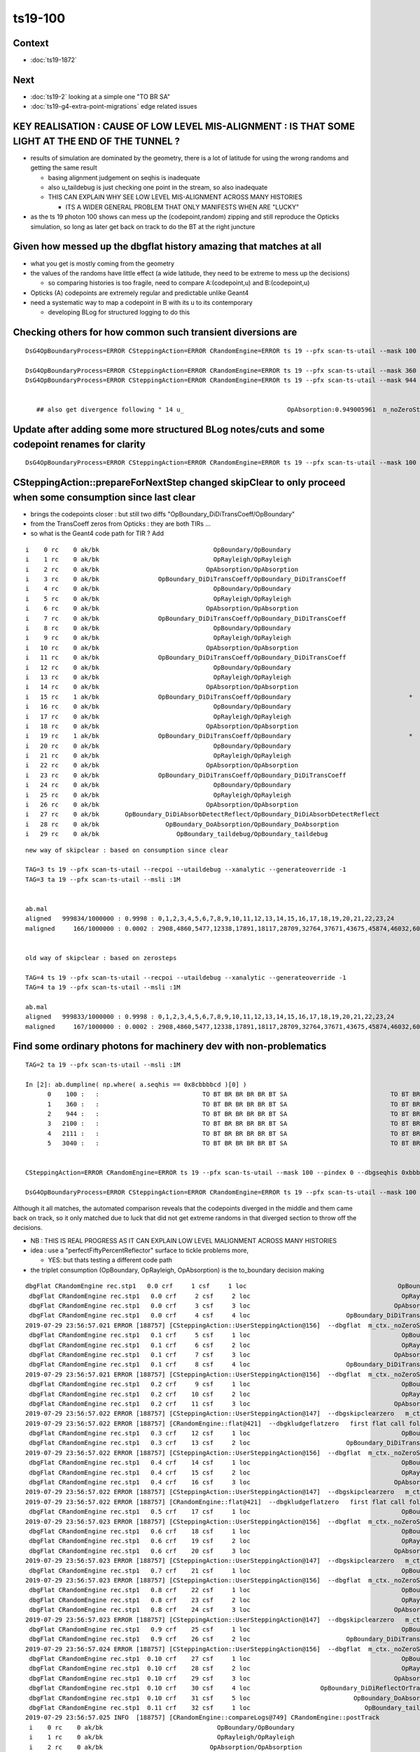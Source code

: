ts19-100
=============

Context
-----------

* :doc:`ts19-1872`

Next
---------

* :doc:`ts19-2`  looking at a simple one "TO BR SA"
* :doc:`ts19-g4-extra-point-migrations` edge related issues  


KEY REALISATION : CAUSE OF LOW LEVEL MIS-ALIGNMENT : IS THAT SOME LIGHT AT THE END OF THE TUNNEL ?
------------------------------------------------------------------------------------------------------

* results of simulation are dominated by the geometry, there is a lot of latitude for using the wrong 
  randoms and getting the same result 

  * basing alignment judgement on seqhis is inadequate
  * also u_taildebug is just checking one point in the stream, so also inadequate 
  * THIS CAN EXPLAIN WHY SEE LOW LEVEL MIS-ALIGNMENT ACROSS MANY HISTORIES 

    * ITS A WIDER GENERAL PROBLEM THAT ONLY MANIFESTS WHEN ARE "LUCKY" 

* as the ts 19 photon 100 shows can mess up the (codepoint,random) zipping and still reproduce the Opticks simulation, 
  so long as later get back on track to do the BT at the right juncture


Given how messed up the dbgflat history amazing that matches at all
----------------------------------------------------------------------

* what you get is mostly coming from the geometry
* the values of the randoms have little effect (a wide latitude, they need to be extreme to mess up the decisions)

  * so comparing histories is too fragile, need to compare A:(codepoint,u) and B:(codepoint,u)
  
* Opticks (A) codepoints are extremely regular and predictable unlike Geant4 

* need a systematic way to map a codepoint in B with its u to its contemporary  

  * developing BLog for structured logging to do this



Checking others for how common such transient diversions are
----------------------------------------------------------------

::

    DsG4OpBoundaryProcess=ERROR CSteppingAction=ERROR CRandomEngine=ERROR ts 19 --pfx scan-ts-utail --mask 100 --pindex 0 --dbgseqhis 0xbbbbbbbbcd --pindexlog --recpoi --utaildebug --xanalytic --dbgflat

    DsG4OpBoundaryProcess=ERROR CSteppingAction=ERROR CRandomEngine=ERROR ts 19 --pfx scan-ts-utail --mask 360 --pindex 0 --dbgseqhis 0xbbbbbbbbcd --pindexlog --recpoi --utaildebug --xanalytic --dbgflat
    DsG4OpBoundaryProcess=ERROR CSteppingAction=ERROR CRandomEngine=ERROR ts 19 --pfx scan-ts-utail --mask 944 --pindex 0 --dbgseqhis 0xbbbbbbbbcd --pindexlog --recpoi --utaildebug --xanalytic --dbgflat
    

       ## also get divergence following " 14 u_                            OpAbsorption:0.949005961  n_noZeroSteps:1  n_noZeroSteps:0 "



Update after adding some more structured BLog notes/cuts and some codepoint renames for clarity
----------------------------------------------------------------------------------------------------

::

    DsG4OpBoundaryProcess=ERROR CSteppingAction=ERROR CRandomEngine=ERROR ts 19 --pfx scan-ts-utail --mask 100 --pindex 0 --dbgseqhis 0xbbbbbbbbcd --pindexlog --recpoi --utaildebug --xanalytic --dbgflat




CSteppingAction::prepareForNextStep changed skipClear to only proceed when some consumption since last clear
---------------------------------------------------------------------------------------------------------------

* brings the codepoints closer : but still two diffs "OpBoundary_DiDiTransCoeff/OpBoundary"
* from the TransCoeff zeros from Opticks : they are both TIRs ... 
* so what is the Geant4 code path for TIR ?  Add 


::


     i    0 rc    0 ak/bk                               OpBoundary/OpBoundary                                    ax/bx  0/ 0    av/bv  0.157769859/0.1577698588    dv 1.628723267e-10
     i    1 rc    0 ak/bk                               OpRayleigh/OpRayleigh                                    ax/bx  1/ 1    av/bv  0.409740657/0.4097406566    dv 3.856964192e-10
     i    2 rc    0 ak/bk                             OpAbsorption/OpAbsorption                                  ax/bx  2/ 2    av/bv  0.909059703/0.9090597034    dv -3.500670864e-10
     i    3 rc    0 ak/bk                OpBoundary_DiDiTransCoeff/OpBoundary_DiDiTransCoeff                     ax/bx  3/ 3    av/bv 0.00776365865/0.00776365865    dv -2.19440785e-13
     i    4 rc    0 ak/bk                               OpBoundary/OpBoundary                                    ax/bx  4/ 4    av/bv  0.945110857/0.9451108575    dv -4.867248826e-10
     i    5 rc    0 ak/bk                               OpRayleigh/OpRayleigh                                    ax/bx  5/ 5    av/bv  0.112468801/0.1124688014    dv -4.388084479e-10
     i    6 rc    0 ak/bk                             OpAbsorption/OpAbsorption                                  ax/bx  6/ 6    av/bv  0.908116281/ 0.908116281    dv -3.25622862e-11
     i    7 rc    0 ak/bk                OpBoundary_DiDiTransCoeff/OpBoundary_DiDiTransCoeff                     ax/bx  7/ 7    av/bv  0.993079603/0.9930796027    dv 2.81646706e-10
     i    8 rc    0 ak/bk                               OpBoundary/OpBoundary                                    ax/bx  8/ 8    av/bv   0.92328161/  0.92328161    dv -1.205446853e-11
     i    9 rc    0 ak/bk                               OpRayleigh/OpRayleigh                                    ax/bx  9/ 9    av/bv  0.968241632/ 0.968241632    dv 1.528932536e-11
     i   10 rc    0 ak/bk                             OpAbsorption/OpAbsorption                                  ax/bx 10/10    av/bv  0.499408484/0.4994084835    dv 4.947509624e-10
     i   11 rc    0 ak/bk                OpBoundary_DiDiTransCoeff/OpBoundary_DiDiTransCoeff                     ax/bx 11/11    av/bv  0.847486854/0.8474868536    dv 4.004516718e-10
     i   12 rc    0 ak/bk                               OpBoundary/OpBoundary                                    ax/bx 12/12    av/bv  0.520009637/0.5200096369    dv 1.210327394e-10
     i   13 rc    0 ak/bk                               OpRayleigh/OpRayleigh                                    ax/bx 13/13    av/bv 0.0781508982/0.07815089822    dv -1.815490813e-11
     i   14 rc    0 ak/bk                             OpAbsorption/OpAbsorption                                  ax/bx 14/14    av/bv  0.574374497/0.5743744969    dv 6.320188817e-11
     i   15 rc    1 ak/bk                OpBoundary_DiDiTransCoeff/OpBoundary                                *   ax/bx 15/15    av/bv 0.0207945034/0.02079450339    dv 9.210968793e-12
     i   16 rc    0 ak/bk                               OpBoundary/OpBoundary                                    ax/bx 16/16    av/bv   0.11561837/0.1156183705    dv -4.733848591e-10
     i   17 rc    0 ak/bk                               OpRayleigh/OpRayleigh                                    ax/bx 17/17    av/bv  0.169269904/0.1692699045    dv -4.942855847e-10
     i   18 rc    0 ak/bk                             OpAbsorption/OpAbsorption                                  ax/bx 18/18    av/bv  0.622605622/0.6226056218    dv 1.85272242e-10
     i   19 rc    1 ak/bk                OpBoundary_DiDiTransCoeff/OpBoundary                                *   ax/bx 19/19    av/bv   0.87923032/0.8792303205    dv -4.536437892e-10
     i   20 rc    0 ak/bk                               OpBoundary/OpBoundary                                    ax/bx 20/20    av/bv 0.0382289328/0.03822893277    dv 3.189353642e-11
     i   21 rc    0 ak/bk                               OpRayleigh/OpRayleigh                                    ax/bx 21/21    av/bv  0.560237229/0.5602372289    dv 1.29608102e-10
     i   22 rc    0 ak/bk                             OpAbsorption/OpAbsorption                                  ax/bx 22/22    av/bv  0.321802348/0.3218023479    dv 1.015167395e-10
     i   23 rc    0 ak/bk                OpBoundary_DiDiTransCoeff/OpBoundary_DiDiTransCoeff                     ax/bx 23/23    av/bv 0.0989450514/0.09894505143    dv -3.165588625e-11
     i   24 rc    0 ak/bk                               OpBoundary/OpBoundary                                    ax/bx 24/24    av/bv  0.819752872/ 0.819752872    dv 9.79616388e-12
     i   25 rc    0 ak/bk                               OpRayleigh/OpRayleigh                                    ax/bx 25/25    av/bv  0.124628305/0.1246283054    dv -4.351806693e-10
     i   26 rc    0 ak/bk                             OpAbsorption/OpAbsorption                                  ax/bx 26/26    av/bv  0.397397667/0.3973976672    dv -1.695709129e-10
     i   27 rc    0 ak/bk       OpBoundary_DiDiAbsorbDetectReflect/OpBoundary_DiDiAbsorbDetectReflect            ax/bx 27/27    av/bv  0.106698811/0.1066988111    dv -5.422973182e-11
     i   28 rc    0 ak/bk                  OpBoundary_DoAbsorption/OpBoundary_DoAbsorption                       ax/bx 28/28    av/bv  0.602350235/ 0.602350235    dv 1.464839361e-11
     i   29 rc    0 ak/bk                     OpBoundary_taildebug/OpBoundary_taildebug                          ax/bx 29/29    av/bv  0.243380114/0.2433801144    dv -4.361495887e-10



::

    new way of skipclear : based on consumption since clear

    TAG=3 ts 19 --pfx scan-ts-utail --recpoi --utaildebug --xanalytic --generateoverride -1
    TAG=3 ta 19 --pfx scan-ts-utail --msli :1M


    ab.mal
    aligned   999834/1000000 : 0.9998 : 0,1,2,3,4,5,6,7,8,9,10,11,12,13,14,15,16,17,18,19,20,21,22,23,24 
    maligned     166/1000000 : 0.0002 : 2908,4860,5477,12338,17891,18117,28709,32764,37671,43675,45874,46032,60178,63381,72351,76458,78372,86277,95271,99872,114621,114824,117993,124178,128075 


    old way of skipclear : based on zerosteps

    TAG=4 ts 19 --pfx scan-ts-utail --recpoi --utaildebug --xanalytic --generateoverride -1
    TAG=4 ta 19 --pfx scan-ts-utail --msli :1M

    ab.mal
    aligned   999833/1000000 : 0.9998 : 0,1,2,3,4,5,6,7,8,9,10,11,12,13,14,15,16,17,18,19,20,21,22,23,24 
    maligned     167/1000000 : 0.0002 : 2908,4860,5477,12338,17891,18117,28709,32764,37671,43675,45874,46032,60178,63381,72351,76458,78372,86277,95271,99872,114621,114824,117993,124178,128075





Find some ordinary photons for machinery dev with non-problematics
--------------------------------------------------------------------

::

    TAG=2 ta 19 --pfx scan-ts-utail --msli :1M 

    In [2]: ab.dumpline( np.where( a.seqhis == 0x8cbbbbcd )[0] )
          0    100 :   :                            TO BT BR BR BR BR BT SA                            TO BT BR BR BR BR BT SA 
          1    360 :   :                            TO BT BR BR BR BR BT SA                            TO BT BR BR BR BR BT SA 
          2    944 :   :                            TO BT BR BR BR BR BT SA                            TO BT BR BR BR BR BT SA 
          3   2100 :   :                            TO BT BR BR BR BR BT SA                            TO BT BR BR BR BR BT SA 
          4   2111 :   :                            TO BT BR BR BR BR BT SA                            TO BT BR BR BR BR BT SA 
          5   3040 :   :                            TO BT BR BR BR BR BT SA                            TO BT BR BR BR BR BT SA 


    CSteppingAction=ERROR CRandomEngine=ERROR ts 19 --pfx scan-ts-utail --mask 100 --pindex 0 --dbgseqhis 0xbbbbbbbbcd --pindexlog --recpoi --utaildebug --xanalytic --dbgflat

    DsG4OpBoundaryProcess=ERROR CSteppingAction=ERROR CRandomEngine=ERROR ts 19 --pfx scan-ts-utail --mask 100 --pindex 0 --dbgseqhis 0xbbbbbbbbcd --pindexlog --recpoi --utaildebug --xanalytic --dbgflat




Although it all matches, the automated comparison reveals that the codepoints diverged in the middle and them came back on track, 
so it only matched due to luck that did not get extreme randoms in that diverged section to throw off the decisions.

* NB : THIS IS REAL PROGRESS AS IT CAN EXPLAIN LOW LEVEL MALIGNMENT ACROSS MANY HISTORIES
* idea : use a "perfectFiftyPercentReflector" surface to tickle problems more, 
  
  * YES: but thats testing a different code path 

* the triplet consumption (OpBoundary, OpRayleigh, OpAbsorption) is the to_boundary decision making 

::

    dbgFlat CRandomEngine rec.stp1   0.0 crf     1 csf     1 loc                                         OpBoundary cur:    0 idx:    0 0.157769859            Undefined CPro      OpBoundary LenLeft         -1 LenTrav          0 AtRest/AlongStep/PostStep NNY alignlevel 0
     dbgFlat CRandomEngine rec.stp1   0.0 crf     2 csf     2 loc                                         OpRayleigh cur:    1 idx:    1 0.409740657            Undefined CPro      OpRayleigh LenLeft         -1 LenTrav          0 AtRest/AlongStep/PostStep NNY alignlevel 0
     dbgFlat CRandomEngine rec.stp1   0.0 crf     3 csf     3 loc                                       OpAbsorption cur:    2 idx:    2 0.909059703     PostStepDoItProc CPro    OpAbsorption LenLeft         -1 LenTrav          0 AtRest/AlongStep/PostStep NNY alignlevel 0
     dbgFlat CRandomEngine rec.stp1   0.0 crf     4 csf     4 loc                          OpBoundary_DiDiTransCoeff cur:    3 idx:    3 0.007763659         GeomBoundary CPro      OpBoundary LenLeft    1.84662 LenTrav          0 AtRest/AlongStep/PostStep NNY alignlevel 0
    2019-07-29 23:56:57.021 ERROR [188757] [CSteppingAction::UserSteppingAction@156]  --dbgflat  m_ctx._noZeroSteps 0 proceed CProcessManager::ClearNumberOfInteractionLengthLeft 
     dbgFlat CRandomEngine rec.stp1   0.1 crf     5 csf     1 loc                                         OpBoundary cur:    4 idx:    4 0.945110857         GeomBoundary CPro      OpBoundary LenLeft         -1 LenTrav          0 AtRest/AlongStep/PostStep NNY alignlevel 0
     dbgFlat CRandomEngine rec.stp1   0.1 crf     6 csf     2 loc                                         OpRayleigh cur:    5 idx:    5 0.112468801         GeomBoundary CPro      OpRayleigh LenLeft         -1 LenTrav          0 AtRest/AlongStep/PostStep NNY alignlevel 0
     dbgFlat CRandomEngine rec.stp1   0.1 crf     7 csf     3 loc                                       OpAbsorption cur:    6 idx:    6 0.908116281     PostStepDoItProc CPro    OpAbsorption LenLeft         -1 LenTrav          0 AtRest/AlongStep/PostStep NNY alignlevel 0
     dbgFlat CRandomEngine rec.stp1   0.1 crf     8 csf     4 loc                          OpBoundary_DiDiTransCoeff cur:    7 idx:    7 0.993079603         GeomBoundary CPro      OpBoundary LenLeft   0.056453 LenTrav          0 AtRest/AlongStep/PostStep NNY alignlevel 0
    2019-07-29 23:56:57.021 ERROR [188757] [CSteppingAction::UserSteppingAction@156]  --dbgflat  m_ctx._noZeroSteps 0 proceed CProcessManager::ClearNumberOfInteractionLengthLeft 
     dbgFlat CRandomEngine rec.stp1   0.2 crf     9 csf     1 loc                                         OpBoundary cur:    8 idx:    8 0.923281610         GeomBoundary CPro      OpBoundary LenLeft         -1 LenTrav          0 AtRest/AlongStep/PostStep NNY alignlevel 0
     dbgFlat CRandomEngine rec.stp1   0.2 crf    10 csf     2 loc                                         OpRayleigh cur:    9 idx:    9 0.968241632         GeomBoundary CPro      OpRayleigh LenLeft         -1 LenTrav          0 AtRest/AlongStep/PostStep NNY alignlevel 0
     dbgFlat CRandomEngine rec.stp1   0.2 crf    11 csf     3 loc                                       OpAbsorption cur:   10 idx:   10 0.499408484     PostStepDoItProc CPro    OpAbsorption LenLeft         -1 LenTrav          0 AtRest/AlongStep/PostStep NNY alignlevel 0
    2019-07-29 23:56:57.022 ERROR [188757] [CSteppingAction::UserSteppingAction@147]  --dbgskipclearzero   m_ctx._noZeroSteps 1 skipping CProcessManager::ClearNumberOfInteractionLengthLeft 
    2019-07-29 23:56:57.022 ERROR [188757] [CRandomEngine::flat@421]  --dbgkludgeflatzero   first flat call following boundary status StepTooSmall after FresnelReflection yields  _peek(-2) or zero value  v 0
     dbgFlat CRandomEngine rec.stp1   0.3 crf    12 csf     1 loc                                         OpBoundary cur:   10 idx:   -1 0.000000000         GeomBoundary CPro      OpBoundary LenLeft         -1 LenTrav          0 AtRest/AlongStep/PostStep NNY alignlevel 0
     dbgFlat CRandomEngine rec.stp1   0.3 crf    13 csf     2 loc                          OpBoundary_DiDiTransCoeff cur:   11 idx:   11 0.847486854         GeomBoundary CPro      OpBoundary LenLeft     709.09 LenTrav          0 AtRest/AlongStep/PostStep NNY alignlevel 0
    2019-07-29 23:56:57.022 ERROR [188757] [CSteppingAction::UserSteppingAction@156]  --dbgflat  m_ctx._noZeroSteps 0 proceed CProcessManager::ClearNumberOfInteractionLengthLeft 
     dbgFlat CRandomEngine rec.stp1   0.4 crf    14 csf     1 loc                                         OpBoundary cur:   12 idx:   12 0.520009637         GeomBoundary CPro      OpBoundary LenLeft         -1 LenTrav          0 AtRest/AlongStep/PostStep NNY alignlevel 0
     dbgFlat CRandomEngine rec.stp1   0.4 crf    15 csf     2 loc                                         OpRayleigh cur:   13 idx:   13 0.078150898         GeomBoundary CPro      OpRayleigh LenLeft         -1 LenTrav          0 AtRest/AlongStep/PostStep NNY alignlevel 0
     dbgFlat CRandomEngine rec.stp1   0.4 crf    16 csf     3 loc                                       OpAbsorption cur:   14 idx:   14 0.574374497     PostStepDoItProc CPro    OpAbsorption LenLeft         -1 LenTrav          0 AtRest/AlongStep/PostStep NNY alignlevel 0
    2019-07-29 23:56:57.022 ERROR [188757] [CSteppingAction::UserSteppingAction@147]  --dbgskipclearzero   m_ctx._noZeroSteps 1 skipping CProcessManager::ClearNumberOfInteractionLengthLeft 
    2019-07-29 23:56:57.022 ERROR [188757] [CRandomEngine::flat@421]  --dbgkludgeflatzero   first flat call following boundary status StepTooSmall after FresnelReflection yields  _peek(-2) or zero value  v 0
     dbgFlat CRandomEngine rec.stp1   0.5 crf    17 csf     1 loc                                         OpBoundary cur:   14 idx:   -1 0.000000000         GeomBoundary CPro      OpBoundary LenLeft         -1 LenTrav          0 AtRest/AlongStep/PostStep NNY alignlevel 0
    2019-07-29 23:56:57.023 ERROR [188757] [CSteppingAction::UserSteppingAction@156]  --dbgflat  m_ctx._noZeroSteps 0 proceed CProcessManager::ClearNumberOfInteractionLengthLeft 
     dbgFlat CRandomEngine rec.stp1   0.6 crf    18 csf     1 loc                                         OpBoundary cur:   15 idx:   15 0.020794503         GeomBoundary CPro      OpBoundary LenLeft         -1 LenTrav          0 AtRest/AlongStep/PostStep NNY alignlevel 0
     dbgFlat CRandomEngine rec.stp1   0.6 crf    19 csf     2 loc                                         OpRayleigh cur:   16 idx:   16 0.115618370         GeomBoundary CPro      OpRayleigh LenLeft         -1 LenTrav          0 AtRest/AlongStep/PostStep NNY alignlevel 0
     dbgFlat CRandomEngine rec.stp1   0.6 crf    20 csf     3 loc                                       OpAbsorption cur:   17 idx:   17 0.169269904     PostStepDoItProc CPro    OpAbsorption LenLeft         -1 LenTrav          0 AtRest/AlongStep/PostStep NNY alignlevel 0
    2019-07-29 23:56:57.023 ERROR [188757] [CSteppingAction::UserSteppingAction@147]  --dbgskipclearzero   m_ctx._noZeroSteps 1 skipping CProcessManager::ClearNumberOfInteractionLengthLeft 
     dbgFlat CRandomEngine rec.stp1   0.7 crf    21 csf     1 loc                                         OpBoundary cur:   18 idx:   18 0.622605622         GeomBoundary CPro      OpBoundary LenLeft         -1 LenTrav          0 AtRest/AlongStep/PostStep NNY alignlevel 0
    2019-07-29 23:56:57.023 ERROR [188757] [CSteppingAction::UserSteppingAction@156]  --dbgflat  m_ctx._noZeroSteps 0 proceed CProcessManager::ClearNumberOfInteractionLengthLeft 
     dbgFlat CRandomEngine rec.stp1   0.8 crf    22 csf     1 loc                                         OpBoundary cur:   19 idx:   19 0.879230320         GeomBoundary CPro      OpBoundary LenLeft         -1 LenTrav          0 AtRest/AlongStep/PostStep NNY alignlevel 0
     dbgFlat CRandomEngine rec.stp1   0.8 crf    23 csf     2 loc                                         OpRayleigh cur:   20 idx:   20 0.038228933         GeomBoundary CPro      OpRayleigh LenLeft         -1 LenTrav          0 AtRest/AlongStep/PostStep NNY alignlevel 0
     dbgFlat CRandomEngine rec.stp1   0.8 crf    24 csf     3 loc                                       OpAbsorption cur:   21 idx:   21 0.560237229     PostStepDoItProc CPro    OpAbsorption LenLeft         -1 LenTrav          0 AtRest/AlongStep/PostStep NNY alignlevel 0
    2019-07-29 23:56:57.023 ERROR [188757] [CSteppingAction::UserSteppingAction@147]  --dbgskipclearzero   m_ctx._noZeroSteps 1 skipping CProcessManager::ClearNumberOfInteractionLengthLeft 
     dbgFlat CRandomEngine rec.stp1   0.9 crf    25 csf     1 loc                                         OpBoundary cur:   22 idx:   22 0.321802348         GeomBoundary CPro      OpBoundary LenLeft         -1 LenTrav          0 AtRest/AlongStep/PostStep NNY alignlevel 0
     dbgFlat CRandomEngine rec.stp1   0.9 crf    26 csf     2 loc                          OpBoundary_DiDiTransCoeff cur:   23 idx:   23 0.098945051         GeomBoundary CPro      OpBoundary LenLeft    1.13382 LenTrav          0 AtRest/AlongStep/PostStep NNY alignlevel 0
    2019-07-29 23:56:57.024 ERROR [188757] [CSteppingAction::UserSteppingAction@156]  --dbgflat  m_ctx._noZeroSteps 0 proceed CProcessManager::ClearNumberOfInteractionLengthLeft 
     dbgFlat CRandomEngine rec.stp1  0.10 crf    27 csf     1 loc                                         OpBoundary cur:   24 idx:   24 0.819752872         GeomBoundary CPro      OpBoundary LenLeft         -1 LenTrav          0 AtRest/AlongStep/PostStep NNY alignlevel 0
     dbgFlat CRandomEngine rec.stp1  0.10 crf    28 csf     2 loc                                         OpRayleigh cur:   25 idx:   25 0.124628305         GeomBoundary CPro      OpRayleigh LenLeft         -1 LenTrav          0 AtRest/AlongStep/PostStep NNY alignlevel 0
     dbgFlat CRandomEngine rec.stp1  0.10 crf    29 csf     3 loc                                       OpAbsorption cur:   26 idx:   26 0.397397667     PostStepDoItProc CPro    OpAbsorption LenLeft         -1 LenTrav          0 AtRest/AlongStep/PostStep NNY alignlevel 0
     dbgFlat CRandomEngine rec.stp1  0.10 crf    30 csf     4 loc                   OpBoundary_DiDiReflectOrTransmit cur:   27 idx:   27 0.106698811         GeomBoundary CPro      OpBoundary LenLeft   0.198752 LenTrav          0 AtRest/AlongStep/PostStep NNY alignlevel 0
     dbgFlat CRandomEngine rec.stp1  0.10 crf    31 csf     5 loc                            OpBoundary_DoAbsorption cur:   28 idx:   28 0.602350235         GeomBoundary CPro      OpBoundary LenLeft   0.198752 LenTrav          0 AtRest/AlongStep/PostStep NNY alignlevel 0
     dbgFlat CRandomEngine rec.stp1  0.11 crf    32 csf     1 loc                               OpBoundary_taildebug cur:   29 idx:   29 0.243380114         GeomBoundary CPro      OpBoundary LenLeft         -1 LenTrav          0 AtRest/AlongStep/PostStep NNY alignlevel 0
    2019-07-29 23:56:57.025 INFO  [188757] [CRandomEngine::compareLogs@749] CRandomEngine::postTrack
     i    0 rc    0 ak/bk                               OpBoundary/OpBoundary                                    ax/bx  0/ 0    av/bv 0.1577698590/0.1577698588    dv  0.0000000002
     i    1 rc    0 ak/bk                               OpRayleigh/OpRayleigh                                    ax/bx  1/ 1    av/bv 0.4097406570/0.4097406566    dv  0.0000000004
     i    2 rc    0 ak/bk                             OpAbsorption/OpAbsorption                                  ax/bx  2/ 2    av/bv 0.9090597030/0.9090597034    dv -0.0000000004
     i    3 rc    0 ak/bk                OpBoundary_DiDiTransCoeff/OpBoundary_DiDiTransCoeff                     ax/bx  3/ 3    av/bv 0.0077636586/0.0077636587    dv -0.0000000000
     i    4 rc    0 ak/bk                               OpBoundary/OpBoundary                                    ax/bx  4/ 4    av/bv 0.9451108570/0.9451108575    dv -0.0000000005
     i    5 rc    0 ak/bk                               OpRayleigh/OpRayleigh                                    ax/bx  5/ 5    av/bv 0.1124688010/0.1124688014    dv -0.0000000004
     i    6 rc    0 ak/bk                             OpAbsorption/OpAbsorption                                  ax/bx  6/ 6    av/bv 0.9081162810/0.9081162810    dv -0.0000000000
     i    7 rc    0 ak/bk                OpBoundary_DiDiTransCoeff/OpBoundary_DiDiTransCoeff                     ax/bx  7/ 7    av/bv 0.9930796030/0.9930796027    dv  0.0000000003
     i    8 rc    0 ak/bk                               OpBoundary/OpBoundary                                    ax/bx  8/ 8    av/bv 0.9232816100/0.9232816100    dv -0.0000000000
     i    9 rc    0 ak/bk                               OpRayleigh/OpRayleigh                                    ax/bx  9/ 9    av/bv 0.9682416320/0.9682416320    dv  0.0000000000
     i   10 rc    0 ak/bk                             OpAbsorption/OpAbsorption                                  ax/bx 10/10    av/bv 0.4994084840/0.4994084835    dv  0.0000000005
     i   11 rc    0 ak/bk                OpBoundary_DiDiTransCoeff/OpBoundary_DiDiTransCoeff                     ax/bx 11/11    av/bv 0.8474868540/0.8474868536    dv  0.0000000004
     i   12 rc    0 ak/bk                               OpBoundary/OpBoundary                                    ax/bx 12/12    av/bv 0.5200096370/0.5200096369    dv  0.0000000001
     i   13 rc    0 ak/bk                               OpRayleigh/OpRayleigh                                    ax/bx 13/13    av/bv 0.0781508982/0.0781508982    dv -0.0000000000
     i   14 rc    0 ak/bk                             OpAbsorption/OpAbsorption                                  ax/bx 14/14    av/bv 0.5743744970/0.5743744969    dv  0.0000000001
     i   15 rc    1 ak/bk                OpBoundary_DiDiTransCoeff/OpBoundary                                *   ax/bx 15/15    av/bv 0.0207945034/0.0207945034    dv  0.0000000000
     i   16 rc    1 ak/bk                               OpBoundary/OpRayleigh                                *   ax/bx 16/16    av/bv 0.1156183700/0.1156183705    dv -0.0000000005
     i   17 rc    1 ak/bk                               OpRayleigh/OpAbsorption                              *   ax/bx 17/17    av/bv 0.1692699040/0.1692699045    dv -0.0000000005
     i   18 rc    1 ak/bk                             OpAbsorption/OpBoundary                                *   ax/bx 18/18    av/bv 0.6226056220/0.6226056218    dv  0.0000000002
     i   19 rc    1 ak/bk                OpBoundary_DiDiTransCoeff/OpBoundary                                *   ax/bx 19/19    av/bv 0.8792303200/0.8792303205    dv -0.0000000005
     i   20 rc    1 ak/bk                               OpBoundary/OpRayleigh                                *   ax/bx 20/20    av/bv 0.0382289328/0.0382289328    dv  0.0000000000
     i   21 rc    1 ak/bk                               OpRayleigh/OpAbsorption                              *   ax/bx 21/21    av/bv 0.5602372290/0.5602372289    dv  0.0000000001
     i   22 rc    1 ak/bk                             OpAbsorption/OpBoundary                                *   ax/bx 22/22    av/bv 0.3218023480/0.3218023479    dv  0.0000000001
     i   23 rc    0 ak/bk                OpBoundary_DiDiTransCoeff/OpBoundary_DiDiTransCoeff                     ax/bx 23/23    av/bv 0.0989450514/0.0989450514    dv -0.0000000000
     i   24 rc    0 ak/bk                               OpBoundary/OpBoundary                                    ax/bx 24/24    av/bv 0.8197528720/0.8197528720    dv  0.0000000000
     i   25 rc    0 ak/bk                               OpRayleigh/OpRayleigh                                    ax/bx 25/25    av/bv 0.1246283050/0.1246283054    dv -0.0000000004
     i   26 rc    0 ak/bk                             OpAbsorption/OpAbsorption                                  ax/bx 26/26    av/bv 0.3973976670/0.3973976672    dv -0.0000000002
     i   27 rc    0 ak/bk         OpBoundary_DiDiReflectOrTransmit/OpBoundary_DiDiReflectOrTransmit              ax/bx 27/27    av/bv 0.1066988110/0.1066988111    dv -0.0000000001
     i   28 rc    0 ak/bk                  OpBoundary_DoAbsorption/OpBoundary_DoAbsorption                       ax/bx 28/28    av/bv 0.6023502350/0.6023502350    dv  0.0000000000
     i   29 rc    0 ak/bk                     OpBoundary_taildebug/OpBoundary_taildebug                          ax/bx 29/29    av/bv 0.2433801140/0.2433801144    dv -0.0000000004
    2019-07-29 23:56:57.032 INFO  [188757] [BLog::Compare@206]  ai 30 bi 30 RC 1 tol         1e-06
    2019-07-29 23:56:57.032 INFO  [188757] [CRandomEngine::compareLogs@757] CRandomEngine::postTrack RC 1



* At 15 following the to_boundary triplet consumption (OpBoundary,OpRayleigh,OpAbsorption) G4 does it again 



Below BLog notes are placed on the line of the last consumption 

* the doubling up on u14 "n_noZeroSteps:1  n_noZeroSteps:0"   
  immediately precedes u15 where divergence starts 

::


    DsG4OpBoundaryProcess=ERROR CSteppingAction=ERROR CRandomEngine=ERROR ts 19 --pfx scan-ts-utail --mask 100 --pindex 0 --dbgseqhis 0xbbbbbbbbcd --pindexlog --recpoi --utaildebug --xanalytic --dbgflat


    2019-07-30 13:31:09.267 INFO  [122013] [BLog::dump@150] CRandomEngine::compareLogs:B

       0 u_                              OpBoundary:0.157769859 
       1 u_                              OpRayleigh:0.409740657 
       2 u_                            OpAbsorption:0.909059703 
       3 u_               OpBoundary_DiDiTransCoeff:0.00776365865  n_noZeroSteps:0 
       4 u_                              OpBoundary:0.945110857 
       5 u_                              OpRayleigh:0.112468801 
       6 u_                            OpAbsorption:0.908116281 
       7 u_               OpBoundary_DiDiTransCoeff:0.993079603  n_noZeroSteps:0 
       8 u_                              OpBoundary:0.92328161 
       9 u_                              OpRayleigh:0.968241632 
      10 u_                            OpAbsorption:0.499408484  n_noZeroSteps:1 
      11 u_               OpBoundary_DiDiTransCoeff:0.847486854  n_noZeroSteps:0 
      12 u_                              OpBoundary:0.520009637 
      13 u_                              OpRayleigh:0.0781508982 
      14 u_                            OpAbsorption:0.574374497  n_noZeroSteps:1  n_noZeroSteps:0 
      15 u_                              OpBoundary:0.0207945034 
      16 u_                              OpRayleigh:0.11561837 
      17 u_                            OpAbsorption:0.169269904  n_noZeroSteps:1 
      18 u_                              OpBoundary:0.622605622  n_noZeroSteps:0 
      19 u_                              OpBoundary:0.87923032 
      20 u_                              OpRayleigh:0.0382289328 
      21 u_                            OpAbsorption:0.560237229  n_noZeroSteps:1 
      22 u_                              OpBoundary:0.321802348 
      23 u_               OpBoundary_DiDiTransCoeff:0.0989450514  n_noZeroSteps:0 
      24 u_                              OpBoundary:0.819752872 
      25 u_                              OpRayleigh:0.124628305 
      26 u_                            OpAbsorption:0.397397667 
      27 u_        OpBoundary_DiDiReflectOrTransmit:0.106698811 
      28 u_                 OpBoundary_DoAbsorption:0.602350235  n_noZeroSteps:0 
      29 u_                    OpBoundary_taildebug:0.243380114 
     i    0 rc    0 ak/bk                               OpBoundary/OpBoundary                                    ax/bx  0/ 0    av/bv  0.157769859/0.1577698588    dv 1.628723267e-10
     i    1 rc    0 ak/bk                               OpRayleigh/OpRayleigh                                    ax/bx  1/ 1    av/bv  0.409740657/0.4097406566    dv 3.856964192e-10
     i    2 rc    0 ak/bk                             OpAbsorption/OpAbsorption                                  ax/bx  2/ 2    av/bv  0.909059703/0.9090597034    dv -3.500670864e-10
     i    3 rc    0 ak/bk                OpBoundary_DiDiTransCoeff/OpBoundary_DiDiTransCoeff                     ax/bx  3/ 3    av/bv 0.00776365865/0.00776365865    dv -2.19440785e-13
     i    4 rc    0 ak/bk                               OpBoundary/OpBoundary                                    ax/bx  4/ 4    av/bv  0.945110857/0.9451108575    dv -4.867248826e-10
     i    5 rc    0 ak/bk                               OpRayleigh/OpRayleigh                                    ax/bx  5/ 5    av/bv  0.112468801/0.1124688014    dv -4.388084479e-10
     i    6 rc    0 ak/bk                             OpAbsorption/OpAbsorption                                  ax/bx  6/ 6    av/bv  0.908116281/ 0.908116281    dv -3.25622862e-11
     i    7 rc    0 ak/bk                OpBoundary_DiDiTransCoeff/OpBoundary_DiDiTransCoeff                     ax/bx  7/ 7    av/bv  0.993079603/0.9930796027    dv 2.81646706e-10
     i    8 rc    0 ak/bk                               OpBoundary/OpBoundary                                    ax/bx  8/ 8    av/bv   0.92328161/  0.92328161    dv -1.205446853e-11
     i    9 rc    0 ak/bk                               OpRayleigh/OpRayleigh                                    ax/bx  9/ 9    av/bv  0.968241632/ 0.968241632    dv 1.528932536e-11
     i   10 rc    0 ak/bk                             OpAbsorption/OpAbsorption                                  ax/bx 10/10    av/bv  0.499408484/0.4994084835    dv 4.947509624e-10
     i   11 rc    0 ak/bk                OpBoundary_DiDiTransCoeff/OpBoundary_DiDiTransCoeff                     ax/bx 11/11    av/bv  0.847486854/0.8474868536    dv 4.004516718e-10
     i   12 rc    0 ak/bk                               OpBoundary/OpBoundary                                    ax/bx 12/12    av/bv  0.520009637/0.5200096369    dv 1.210327394e-10
     i   13 rc    0 ak/bk                               OpRayleigh/OpRayleigh                                    ax/bx 13/13    av/bv 0.0781508982/0.07815089822    dv -1.815490813e-11
     i   14 rc    0 ak/bk                             OpAbsorption/OpAbsorption                                  ax/bx 14/14    av/bv  0.574374497/0.5743744969    dv 6.320188817e-11
     i   15 rc    1 ak/bk                OpBoundary_DiDiTransCoeff/OpBoundary                                *   ax/bx 15/15    av/bv 0.0207945034/0.02079450339    dv 9.210968793e-12
     i   16 rc    1 ak/bk                               OpBoundary/OpRayleigh                                *   ax/bx 16/16    av/bv   0.11561837/0.1156183705    dv -4.733848591e-10
     i   17 rc    1 ak/bk                               OpRayleigh/OpAbsorption                              *   ax/bx 17/17    av/bv  0.169269904/0.1692699045    dv -4.942855847e-10
     i   18 rc    1 ak/bk                             OpAbsorption/OpBoundary                                *   ax/bx 18/18    av/bv  0.622605622/0.6226056218    dv 1.85272242e-10
     i   19 rc    1 ak/bk                OpBoundary_DiDiTransCoeff/OpBoundary                                *   ax/bx 19/19    av/bv   0.87923032/0.8792303205    dv -4.536437892e-10
     i   20 rc    1 ak/bk                               OpBoundary/OpRayleigh                                *   ax/bx 20/20    av/bv 0.0382289328/0.03822893277    dv 3.189353642e-11
     i   21 rc    1 ak/bk                               OpRayleigh/OpAbsorption                              *   ax/bx 21/21    av/bv  0.560237229/0.5602372289    dv 1.29608102e-10
     i   22 rc    1 ak/bk                             OpAbsorption/OpBoundary                                *   ax/bx 22/22    av/bv  0.321802348/0.3218023479    dv 1.015167395e-10
     i   23 rc    0 ak/bk                OpBoundary_DiDiTransCoeff/OpBoundary_DiDiTransCoeff                     ax/bx 23/23    av/bv 0.0989450514/0.09894505143    dv -3.165588625e-11
     i   24 rc    0 ak/bk                               OpBoundary/OpBoundary                                    ax/bx 24/24    av/bv  0.819752872/ 0.819752872    dv 9.79616388e-12
     i   25 rc    0 ak/bk                               OpRayleigh/OpRayleigh                                    ax/bx 25/25    av/bv  0.124628305/0.1246283054    dv -4.351806693e-10
     i   26 rc    0 ak/bk                             OpAbsorption/OpAbsorption                                  ax/bx 26/26    av/bv  0.397397667/0.3973976672    dv -1.695709129e-10
     i   27 rc    0 ak/bk         OpBoundary_DiDiReflectOrTransmit/OpBoundary_DiDiReflectOrTransmit              ax/bx 27/27    av/bv  0.106698811/0.1066988111    dv -5.422973182e-11
     i   28 rc    0 ak/bk                  OpBoundary_DoAbsorption/OpBoundary_DoAbsorption                       ax/bx 28/28    av/bv  0.602350235/ 0.602350235    dv 1.464839361e-11
     i   29 rc    0 ak/bk                     OpBoundary_taildebug/OpBoundary_taildebug                          ax/bx 29/29    av/bv  0.243380114/0.2433801144    dv -4.361495887e-10
    2019-07-30 13:31:09.277 INFO  [122013] [BLog::Compare@325]  ai 30 bi 30 RC 1 tol         1e-06

